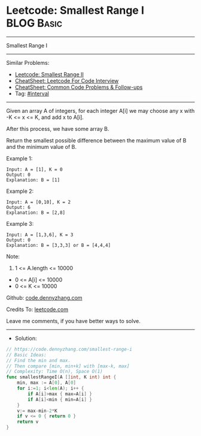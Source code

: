 * Leetcode:  Smallest Range I                                    :BLOG:Basic:
#+STARTUP: showeverything
#+OPTIONS: toc:nil \n:t ^:nil creator:nil d:nil
:PROPERTIES:
:type:     interval
:END:
---------------------------------------------------------------------
Smallest Range I
---------------------------------------------------------------------
#+BEGIN_HTML
<a href="https://github.com/dennyzhang/code.dennyzhang.com/tree/master/problems/smallest-range-i"><img align="right" width="200" height="183" src="https://www.dennyzhang.com/wp-content/uploads/denny/watermark/github.png" /></a>
#+END_HTML
Similar Problems:
- [[https://code.dennyzhang.com/smallest-range-ii][Leetcode: Smallest Range II]]
- [[https://cheatsheet.dennyzhang.com/cheatsheet-leetcode-A4][CheatSheet: Leetcode For Code Interview]]
- [[https://cheatsheet.dennyzhang.com/cheatsheet-followup-A4][CheatSheet: Common Code Problems & Follow-ups]]
- Tag: [[https://code.dennyzhang.com/review-interval][#interval]]
---------------------------------------------------------------------
Given an array A of integers, for each integer A[i] we may choose any x with -K <= x <= K, and add x to A[i].

After this process, we have some array B.

Return the smallest possible difference between the maximum value of B and the minimum value of B.

Example 1:
#+BEGIN_EXAMPLE
Input: A = [1], K = 0
Output: 0
Explanation: B = [1]
#+END_EXAMPLE

Example 2:
#+BEGIN_EXAMPLE
Input: A = [0,10], K = 2
Output: 6
Explanation: B = [2,8]
#+END_EXAMPLE

Example 3:
#+BEGIN_EXAMPLE
Input: A = [1,3,6], K = 3
Output: 0
Explanation: B = [3,3,3] or B = [4,4,4]
#+END_EXAMPLE
 
Note:

1. 1 <= A.length <= 10000
- 0 <= A[i] <= 10000
- 0 <= K <= 10000

Github: [[https://github.com/dennyzhang/code.dennyzhang.com/tree/master/problems/smallest-range-i][code.dennyzhang.com]]

Credits To: [[https://leetcode.com/problems/smallest-range-i/description/][leetcode.com]]

Leave me comments, if you have better ways to solve.
---------------------------------------------------------------------
- Solution:

#+BEGIN_SRC go
// https://code.dennyzhang.com/smallest-range-i
// Basic Ideas:
// Find the min and max. 
// Then compare [min, min+k] with [max-k, max]
// Complexity: Time O(n), Space O(1)
func smallestRangeI(A []int, K int) int {
    min, max := A[0], A[0]
    for i:=1; i<len(A); i++ {
        if A[i]>max { max=A[i] }
        if A[i]<min { min=A[i] }
    }
    v:= max-min-2*K
    if v <= 0 { return 0 }
    return v    
}
#+END_SRC

#+BEGIN_HTML
<div style="overflow: hidden;">
<div style="float: left; padding: 5px"> <a href="https://www.linkedin.com/in/dennyzhang001"><img src="https://www.dennyzhang.com/wp-content/uploads/sns/linkedin.png" alt="linkedin" /></a></div>
<div style="float: left; padding: 5px"><a href="https://github.com/dennyzhang"><img src="https://www.dennyzhang.com/wp-content/uploads/sns/github.png" alt="github" /></a></div>
<div style="float: left; padding: 5px"><a href="https://www.dennyzhang.com/slack" target="_blank" rel="nofollow"><img src="https://www.dennyzhang.com/wp-content/uploads/sns/slack.png" alt="slack"/></a></div>
</div>
#+END_HTML
